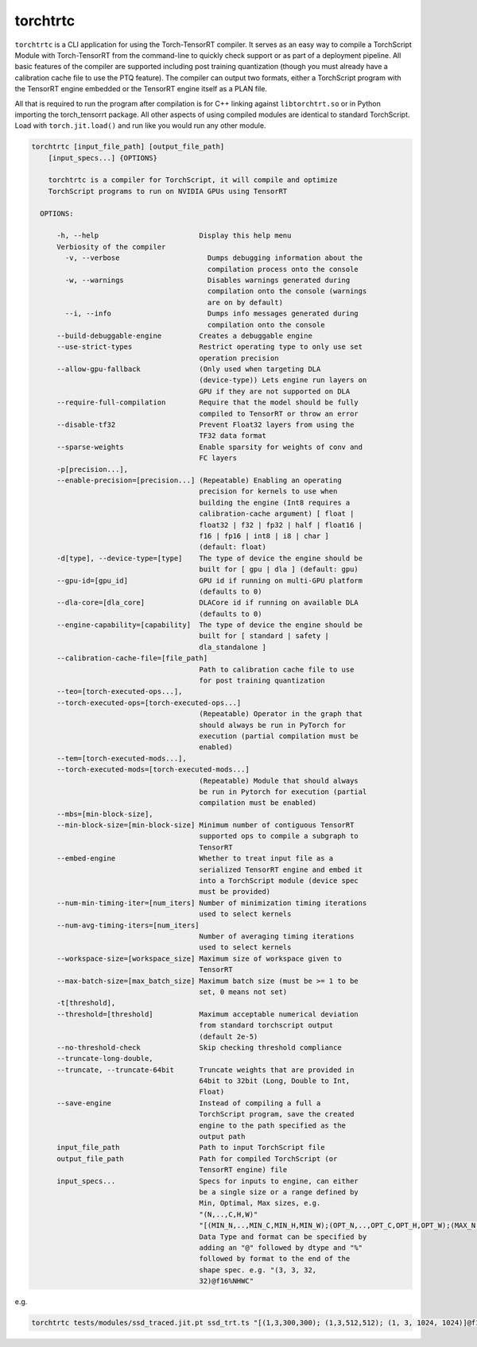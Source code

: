 .. _torchtrtc:

torchtrtc
=================================

``torchtrtc`` is a CLI application for using the Torch-TensorRT compiler. It serves as an easy way to compile a
TorchScript Module with Torch-TensorRT from the command-line to quickly check support or as part of
a deployment pipeline. All basic features of the compiler are supported including post training
quantization (though you must already have a calibration cache file to use the PTQ feature). The compiler can
output two formats, either a TorchScript program with the TensorRT engine embedded or
the TensorRT engine itself as a PLAN file.

All that is required to run the program after compilation is for C++ linking against ``libtorchtrt.so``
or in Python importing the torch_tensorrt package. All other aspects of using compiled modules are identical
to standard TorchScript. Load with ``torch.jit.load()`` and run like you would run any other module.

.. code-block:: txt

    torchtrtc [input_file_path] [output_file_path]
        [input_specs...] {OPTIONS}

        torchtrtc is a compiler for TorchScript, it will compile and optimize
        TorchScript programs to run on NVIDIA GPUs using TensorRT

      OPTIONS:

          -h, --help                        Display this help menu
          Verbiosity of the compiler
            -v, --verbose                     Dumps debugging information about the
                                              compilation process onto the console
            -w, --warnings                    Disables warnings generated during
                                              compilation onto the console (warnings
                                              are on by default)
            --i, --info                       Dumps info messages generated during
                                              compilation onto the console
          --build-debuggable-engine         Creates a debuggable engine
          --use-strict-types                Restrict operating type to only use set
                                            operation precision
          --allow-gpu-fallback              (Only used when targeting DLA
                                            (device-type)) Lets engine run layers on
                                            GPU if they are not supported on DLA
          --require-full-compilation        Require that the model should be fully
                                            compiled to TensorRT or throw an error
          --disable-tf32                    Prevent Float32 layers from using the
                                            TF32 data format
          --sparse-weights                  Enable sparsity for weights of conv and
                                            FC layers
          -p[precision...],
          --enable-precision=[precision...] (Repeatable) Enabling an operating
                                            precision for kernels to use when
                                            building the engine (Int8 requires a
                                            calibration-cache argument) [ float |
                                            float32 | f32 | fp32 | half | float16 |
                                            f16 | fp16 | int8 | i8 | char ]
                                            (default: float)
          -d[type], --device-type=[type]    The type of device the engine should be
                                            built for [ gpu | dla ] (default: gpu)
          --gpu-id=[gpu_id]                 GPU id if running on multi-GPU platform
                                            (defaults to 0)
          --dla-core=[dla_core]             DLACore id if running on available DLA
                                            (defaults to 0)
          --engine-capability=[capability]  The type of device the engine should be
                                            built for [ standard | safety |
                                            dla_standalone ]
          --calibration-cache-file=[file_path]
                                            Path to calibration cache file to use
                                            for post training quantization
          --teo=[torch-executed-ops...],
          --torch-executed-ops=[torch-executed-ops...]
                                            (Repeatable) Operator in the graph that
                                            should always be run in PyTorch for
                                            execution (partial compilation must be
                                            enabled)
          --tem=[torch-executed-mods...],
          --torch-executed-mods=[torch-executed-mods...]
                                            (Repeatable) Module that should always
                                            be run in Pytorch for execution (partial
                                            compilation must be enabled)
          --mbs=[min-block-size],
          --min-block-size=[min-block-size] Minimum number of contiguous TensorRT
                                            supported ops to compile a subgraph to
                                            TensorRT
          --embed-engine                    Whether to treat input file as a
                                            serialized TensorRT engine and embed it
                                            into a TorchScript module (device spec
                                            must be provided)
          --num-min-timing-iter=[num_iters] Number of minimization timing iterations
                                            used to select kernels
          --num-avg-timing-iters=[num_iters]
                                            Number of averaging timing iterations
                                            used to select kernels
          --workspace-size=[workspace_size] Maximum size of workspace given to
                                            TensorRT
          --max-batch-size=[max_batch_size] Maximum batch size (must be >= 1 to be
                                            set, 0 means not set)
          -t[threshold],
          --threshold=[threshold]           Maximum acceptable numerical deviation
                                            from standard torchscript output
                                            (default 2e-5)
          --no-threshold-check              Skip checking threshold compliance
          --truncate-long-double,
          --truncate, --truncate-64bit      Truncate weights that are provided in
                                            64bit to 32bit (Long, Double to Int,
                                            Float)
          --save-engine                     Instead of compiling a full a
                                            TorchScript program, save the created
                                            engine to the path specified as the
                                            output path
          input_file_path                   Path to input TorchScript file
          output_file_path                  Path for compiled TorchScript (or
                                            TensorRT engine) file
          input_specs...                    Specs for inputs to engine, can either
                                            be a single size or a range defined by
                                            Min, Optimal, Max sizes, e.g.
                                            "(N,..,C,H,W)"
                                            "[(MIN_N,..,MIN_C,MIN_H,MIN_W);(OPT_N,..,OPT_C,OPT_H,OPT_W);(MAX_N,..,MAX_C,MAX_H,MAX_W)]".
                                            Data Type and format can be specified by
                                            adding an "@" followed by dtype and "%"
                                            followed by format to the end of the
                                            shape spec. e.g. "(3, 3, 32,
                                            32)@f16%NHWC"

e.g.

.. code-block:: shell

    torchtrtc tests/modules/ssd_traced.jit.pt ssd_trt.ts "[(1,3,300,300); (1,3,512,512); (1, 3, 1024, 1024)]@f16%contiguous" -p f16
